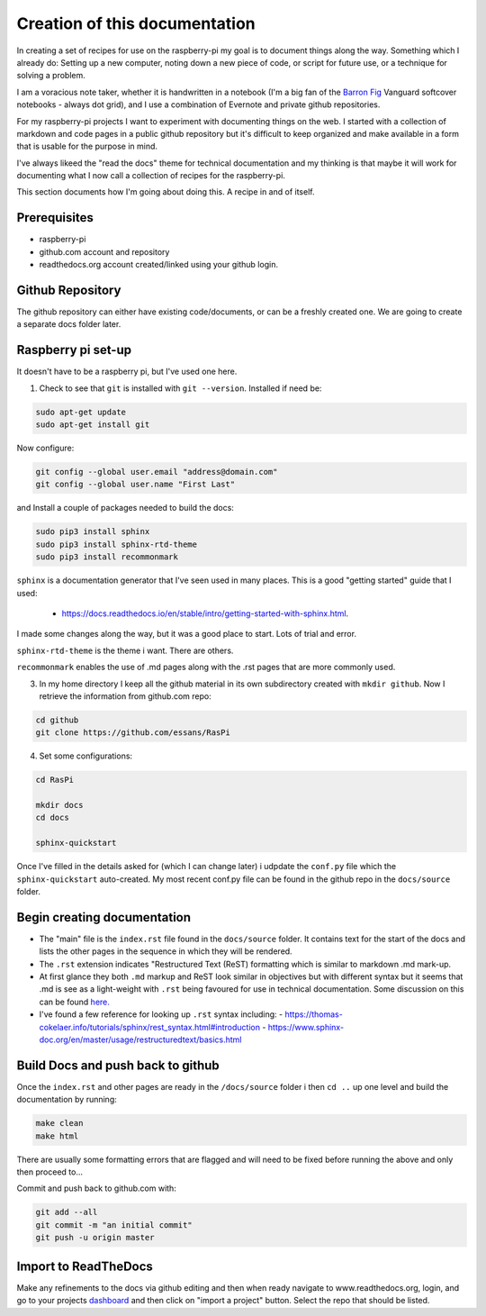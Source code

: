 Creation of this documentation
==============================

In creating a set of recipes for use on the raspberry-pi my goal is to document things along the way.   Something which I already do: Setting up a new computer, noting down a new piece of code, or script for future use, or a technique for solving a problem. 

I am a voracious note taker, whether it is handwritten in a notebook (I'm a big fan of the `Barron Fig <http://www.barronfig.com/>`_ Vanguard softcover notebooks - always dot grid), and I use a combination of Evernote and private github repositories.

For my raspberry-pi projects I want to experiment with documenting things on the web.  I started with a collection of markdown and code pages in a public github repository but it's difficult to keep organized and make available in a form that is usable for the purpose in mind.  

I've always likeed the "read the docs" theme for technical documentation and my thinking is that maybe it will work for documenting what I now call a collection of recipes for the raspberry-pi.  

This section documents how I'm going about doing this.  A recipe in and of itself.


Prerequisites
-------------
* raspberry-pi
* github.com account and repository
* readthedocs.org account created/linked using your github login.

Github Repository
-----------------
The github repository can either have existing code/documents, or can be a freshly created one.  We are going to create a separate docs folder later.


Raspberry pi set-up
-------------------
It doesn't have to be a raspberry pi, but I've used one here.

(1) Check to see that ``git`` is installed with ``git --version``.  Installed if need be:

.. code-block:: bash

   sudo apt-get update
   sudo apt-get install git


Now configure:

.. code-block:: bash

   git config --global user.email "address@domain.com"    
   git config --global user.name "First Last"


and Install a couple of packages needed to build the docs:

.. code-block:: bash

   sudo pip3 install sphinx
   sudo pip3 install sphinx-rtd-theme
   sudo pip3 install recommonmark

``sphinx`` is a documentation generator that I've seen used in many places.   This is a good "getting started" guide that I used:

   -  `<https://docs.readthedocs.io/en/stable/intro/getting-started-with-sphinx.html>`_.  
   
I made some changes along the way, but it was a good place to start.  Lots of trial and error. 

``sphinx-rtd-theme`` is the theme i want.  There are others.

``recommonmark`` enables the use of .md pages along with the .rst pages that are more commonly used.

(3) In my home directory I keep all the github material in its own subdirectory created with ``mkdir github``.  Now I retrieve the information from github.com repo:

.. code-block:: bash

   cd github
   git clone https://github.com/essans/RasPi


(4) Set some configurations:

.. code-block:: bash

   cd RasPi
   
   mkdir docs
   cd docs

   sphinx-quickstart


Once I've filled in the details asked for (which I  can change later) i udpdate the ``conf.py`` file which the ``sphinx-quickstart`` auto-created.  My most recent conf.py file can be found in the github repo in the ``docs/source`` folder.


Begin creating documentation
----------------------------

* The "main" file is the ``index.rst`` file found in the ``docs/source`` folder.  It contains text for the start of the docs and lists the other pages in the sequence in which they will be rendered.

* The ``.rst`` extension indicates "Restructured Text (ReST) formatting which is similar to markdown .md mark-up.

* At first glance they both ``.md`` markup and ReST look similar in objectives but with different syntax but it seems that .md is see as a light-weight with ``.rst`` being favoured for use in technical documentation.  Some discussion on this can be found `here. <https://www.ericholscher.com/blog/2016/mar/15/dont-use-markdown-for-technical-docs/>`_ 

* I've found a few reference for looking up ``.rst`` syntax including: 
  - https://thomas-cokelaer.info/tutorials/sphinx/rest_syntax.html#introduction
  - https://www.sphinx-doc.org/en/master/usage/restructuredtext/basics.html


Build Docs and push back to github
----------------------------------

Once the ``index.rst`` and other pages are ready in the ``/docs/source`` folder i then ``cd ..`` up one level and build the documentation by running:

.. code-block:: bash

   make clean
   make html

There are usually some formatting errors that are flagged and will need to be fixed before running the above and only then proceed to...


Commit and push back to github.com with:

.. code-block:: bash

   git add --all
   git commit -m "an initial commit"
   git push -u origin master


Import to ReadTheDocs
---------------------
Make any refinements to the docs via github editing and then when ready navigate to www.readthedocs.org, login, and go to your projects `dashboard <https://readthedocs.org/dashboard/>`_ and then click on "import a project" button.  Select the repo that should be listed.
